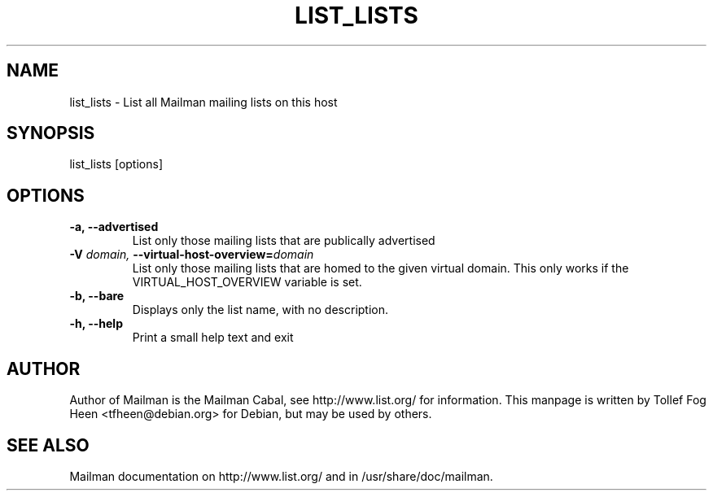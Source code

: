 .TH LIST_LISTS 8 2007-07-14
.SH NAME
list_lists \- List all Mailman mailing lists on this host

.SH SYNOPSIS
list_lists [options]

.SH OPTIONS

.PP
.TP
\fB\-a\fB, \fB\-\-\fBadvertised\fB
List only those mailing lists that are publically advertised
.TP
\fB\-V\fB \fIdomain\fI, \fB\-\-\fBvirtual-host-overview\fB=\fIdomain\fI
List only those mailing lists that are homed to the given virtual
domain. This only works if the VIRTUAL_HOST_OVERVIEW variable is
set.
.TP
\fB\-b\fB, \fB\-\-\fBbare\fB
Displays only the list name, with no description.
.TP
\fB\-h\fB, \fB\-\-help\fB
Print a small help text and exit
.PP

.SH AUTHOR
Author of Mailman is the Mailman Cabal, see http://www.list.org/ for
information. This manpage is written by Tollef Fog Heen
<tfheen@debian.org> for Debian, but may be used by others.

.SH SEE ALSO
Mailman documentation on http://www.list.org/ and in
/usr/share/doc/mailman.
